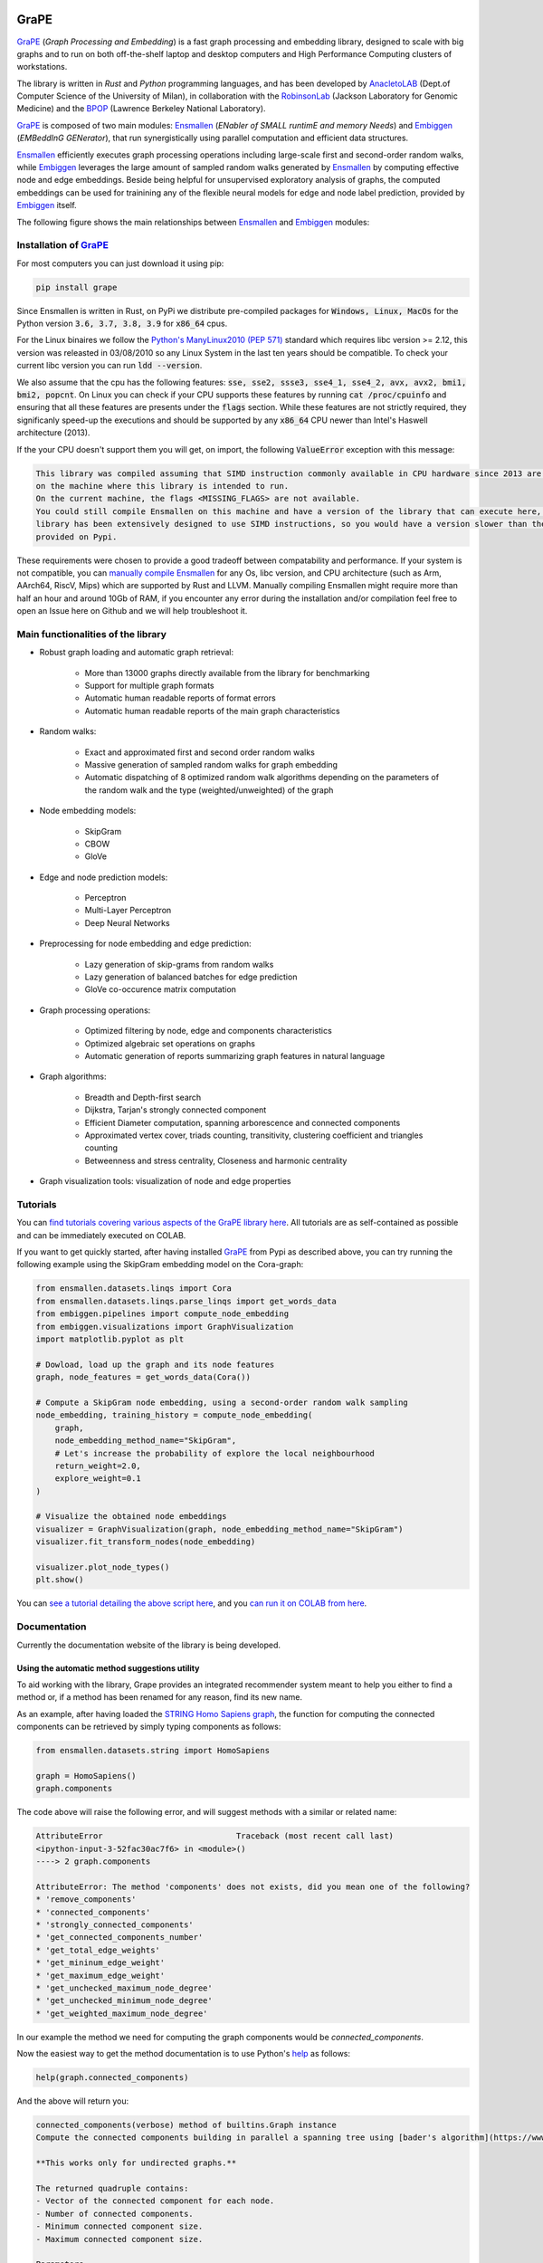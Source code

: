 .. image:: images/GRAPE.jpg
    :width:  80  
    :align: left

GraPE
===================================
|pip| |downloads|

`GraPE`_ (*Graph Processing and Embedding*) is a fast graph processing and embedding library, designed to scale with big graphs and to run on both off-the-shelf laptop and desktop computers and High Performance Computing clusters of workstations.

The library is written in *Rust* and *Python* programming languages, and has been developed by `AnacletoLAB`_  (Dept.of Computer Science of the University of Milan), in collaboration with the `RobinsonLab`_  (Jackson Laboratory for Genomic Medicine) and the `BPOP`_ (Lawrence Berkeley National Laboratory).

`GraPE`_ is composed of two main modules: `Ensmallen`_ (*ENabler  of  SMALL  runtimE  and  memory  Needs*) and `Embiggen`_ (*EMBeddInG  GENerator*), that run synergistically using parallel computation and efficient data structures.

`Ensmallen`_ efficiently executes graph processing operations including large-scale first and second-order random walks, while
`Embiggen`_ leverages the large amount of sampled random walks generated by `Ensmallen`_ by computing effective node and edge embeddings. 
Beside being helpful for unsupervised exploratory analysis of graphs, the computed embeddings can be used for trainining any of the flexible neural models for edge and node label prediction, provided by `Embiggen`_ itself.

The following figure shows the main relationships between `Ensmallen`_ and `Embiggen`_ modules:

.. image:: images/link_prediction_model.png
    :width:  900  
    :align: left



Installation of `GraPE`_
----------------------------------------------

For most computers you can just download it using pip:

.. code:: shell

    pip install grape
    
Since Ensmallen is written in Rust, on PyPi we distribute pre-compiled packages for :code:`Windows, Linux, MacOs` for the Python version :code:`3.6, 3.7, 3.8, 3.9` for :code:`x86_64` cpus.

For the Linux binaires we follow the `Python's ManyLinux2010 (PEP 571) <https://www.python.org/dev/peps/pep-0571/>`_ standard which requires libc version >= 2.12, this version was releasted in 03/08/2010 so any Linux System in the last ten years should be compatible. To check your current libc version you can run :code:`ldd --version`.

We also assume that the cpu has the following features: :code:`sse, sse2, ssse3, sse4_1, sse4_2, avx, avx2, bmi1, bmi2, popcnt`. On Linux you can check if your CPU supports these features by running :code:`cat /proc/cpuinfo` and ensuring that all these features are presents under the :code:`flags` section.
While these features are not strictly required, they significanly speed-up the executions and should be supported by any :code:`x86_64` CPU newer than Intel's Haswell architecture (2013).

If the your CPU doesn't support them you will get, on import, the following :code:`ValueError` exception with this message:

.. code:: shell

    This library was compiled assuming that SIMD instruction commonly available in CPU hardware since 2013 are present 
    on the machine where this library is intended to run.
    On the current machine, the flags <MISSING_FLAGS> are not available.
    You could still compile Ensmallen on this machine and have a version of the library that can execute here, but the 
    library has been extensively designed to use SIMD instructions, so you would have a version slower than the one 
    provided on Pypi.


These requirements were chosen to provide a good tradeoff between compatability and performance. 
If your system is not compatible, you can `manually compile Ensmallen <https://github.com/AnacletoLAB/ensmallen/blob/master/bindings/python/README.md>`_ for any  Os, libc version, and CPU architecture (such as Arm, AArch64, RiscV, Mips) which are supported by Rust and LLVM. 
Manually compiling Ensmallen might require more than half an hour and around 10Gb of RAM, if you encounter any error during the installation and/or compilation feel free to open an Issue here on Github and we will help troubleshoot it.



Main functionalities of the library
----------------------------------------------

* Robust graph loading and automatic graph retrieval:

     * More than 13000 graphs directly available from the library for benchmarking
     * Support for multiple graph formats
     * Automatic human readable reports of format errors
     * Automatic human readable reports of the main graph characteristics

* Random walks:

     * Exact and approximated first and second order random walks
     * Massive generation of sampled random walks for graph embedding
     * Automatic dispatching of 8 optimized random walk algorithms depending on the parameters of the random walk and the type (weighted/unweighted) of the graph

* Node embedding models:

    * SkipGram
    * CBOW
    * GloVe
    
* Edge and node prediction models:

    * Perceptron
    * Multi-Layer Perceptron
    * Deep Neural Networks

* Preprocessing for node embedding and edge prediction:

    * Lazy generation of skip-grams from random walks
    * Lazy generation of balanced batches for edge prediction
    * GloVe co-occurence matrix computation
    
* Graph processing operations:

    * Optimized filtering by node, edge and components characteristics
    * Optimized algebraic set operations on graphs
    * Automatic generation of reports summarizing graph features in natural language
    
* Graph algorithms:

    * Breadth and Depth-first search
    * Dijkstra, Tarjan's strongly connected component
    * Efficient Diameter computation, spanning arborescence and connected components
    * Approximated vertex cover, triads counting, transitivity, clustering coefficient and triangles counting
    * Betweenness and stress centrality, Closeness and harmonic centrality
    
* Graph visualization tools: visualization of node and edge properties
        


Tutorials
----------------------------------------------
You can `find tutorials covering various aspects of the GraPE library here <https://github.com/AnacletoLAB/grape/tree/main/tutorials>`_. All tutorials are as self-contained as possible and can be immediately executed on COLAB.

If you want to get quickly started, after having installed `GraPE`_ from Pypi as described above, you can try running the following example using the SkipGram embedding model on the Cora-graph:

.. code:: python

    from ensmallen.datasets.linqs import Cora
    from ensmallen.datasets.linqs.parse_linqs import get_words_data
    from embiggen.pipelines import compute_node_embedding
    from embiggen.visualizations import GraphVisualization
    import matplotlib.pyplot as plt

    # Dowload, load up the graph and its node features
    graph, node_features = get_words_data(Cora())

    # Compute a SkipGram node embedding, using a second-order random walk sampling
    node_embedding, training_history = compute_node_embedding(
        graph,
        node_embedding_method_name="SkipGram",
        # Let's increase the probability of explore the local neighbourhood
        return_weight=2.0,
        explore_weight=0.1
    )

    # Visualize the obtained node embeddings
    visualizer = GraphVisualization(graph, node_embedding_method_name="SkipGram")
    visualizer.fit_transform_nodes(node_embedding)

    visualizer.plot_node_types()
    plt.show()


You can `see a tutorial detailing the above script here <https://github.com/AnacletoLAB/grape/blob/main/tutorials/SkipGram_to_embed_Cora.ipynb>`_, and you `can run it on COLAB from here <https://colab.research.google.com/github/AnacletoLAB/grape/blob/main/tutorials/SkipGram_to_embed_Cora.ipynb>`_.


Documentation
----------------------------------------------
Currently the documentation website of the library is being developed.

Using the automatic method suggestions utility
~~~~~~~~~~~~~~~~~~~~~~~~~~~~~~~~~~~~~~~~~~~~~~
To aid working with the library, Grape provides an integrated recommender system meant to help you either to find a method or, if a method has been renamed for any reason, find its new name.

As an example, after having loaded the `STRING Homo Sapiens graph <https://string-db.org/cgi/organisms>`_, the function for computing the connected components can be retrieved by simply typing components as follows: 

.. code:: python

    from ensmallen.datasets.string import HomoSapiens

    graph = HomoSapiens()
    graph.components

The code above will raise the following error, and will suggest methods with a similar or related name:

.. code-block:: python

    AttributeError                            Traceback (most recent call last)
    <ipython-input-3-52fac30ac7f6> in <module>()
    ----> 2 graph.components

    AttributeError: The method 'components' does not exists, did you mean one of the following?
    * 'remove_components'
    * 'connected_components'
    * 'strongly_connected_components'
    * 'get_connected_components_number'
    * 'get_total_edge_weights'
    * 'get_mininum_edge_weight'
    * 'get_maximum_edge_weight'
    * 'get_unchecked_maximum_node_degree'
    * 'get_unchecked_minimum_node_degree'
    * 'get_weighted_maximum_node_degree'

In our example the method we need for computing the graph components would be `connected_components`.

Now the easiest way to get the method documentation is to use Python's `help <https://docs.python.org/3/library/functions.html#help>`_
as follows:

.. code:: python

    help(graph.connected_components)

And the above will return you:

.. code-block:: rst

    connected_components(verbose) method of builtins.Graph instance
    Compute the connected components building in parallel a spanning tree using [bader's algorithm](https://www.sciencedirect.com/science/article/abs/pii/S0743731505000882).
    
    **This works only for undirected graphs.**
    
    The returned quadruple contains:
    - Vector of the connected component for each node.
    - Number of connected components.
    - Minimum connected component size.
    - Maximum connected component size.
    
    Parameters
    ----------
    verbose: Optional[bool]
        Whether to show a loading bar or not.
    
    
    Raises
    -------
    ValueError
        If the given graph is directed.
    ValueError
        If the system configuration does not allow for the creation of the thread pool.


You can try `to run the code described above on COLAB <https://colab.research.google.com/github/AnacletoLAB/grape/blob/main/tutorials/Method_recommender_system.ipynb>`_.

Cite GraPE
----------------------------------------------
Please cite the following paper if it was useful for your research:

.. code:: bib

    TODO: add bibtex reference here to copy

.. |pip| image:: https://badge.fury.io/py/grape.svg
    :target: https://badge.fury.io/py/grape
    :alt: Pypi project

.. |downloads| image:: https://pepy.tech/badge/grape
    :target: https://pepy.tech/badge/grape
    :alt: Pypi total project downloads 

.. _Grape: https://github.com/AnacletoLAB/grape
.. _Ensmallen: https://github.com/AnacletoLAB/ensmallen

.. _Embiggen: https://github.com/monarch-initiative/embiggen

.. _AnacletoLAB: https://anacletolab.di.unimi.it/
.. _RobinsonLab: https://www.jax.org/research-and-faculty/research-labs/the-robinson-lab/
.. _BPOP: http://www.berkeleybop.org/index.html



If you believe that any example may be of help, do feel free to `open a GitHub issue describing what we are missing in this tutorial <https://github.com/AnacletoLAB/grape/issues/new>`_.
